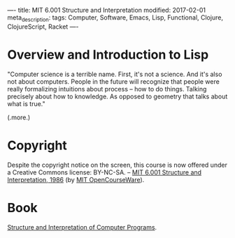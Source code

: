 ----
title: MIT 6.001 Structure and Interpretation
modified: 2017-02-01
meta_description: 
tags: Computer, Software, Emacs, Lisp, Functional, Clojure, ClojureScript, Racket
----

#+OPTIONS: ^:nil

* Overview and Introduction to Lisp
"Computer science is a terrible name. First, it's not a science. And
it's also not about computers. People in the future will recognize that
people were really formalizing intuitions about process -- how to do
things. Talking precisely about how to knowledge. As opposed to geometry
that talks about what is true."

(.more.)

* Copyright
Despite the copyright notice on the screen, this course is now offered under a Creative Commons license: BY-NC-SA. -- [[https://www.youtube.com/playlist?list=PL8FE88AA54363BC46][MIT 6.001 Structure and Interpretation, 1986]] (by [[https://www.youtube.com/channel/UCEBb1b%3Ci%3EL6zDS3xTUrIALZOw][MIT OpenCourseWare]]).

* Book
[[https://mitpress.mit.edu/sicp/full-text/book/book.html][Structure and Interpretation of Computer Programs]].

